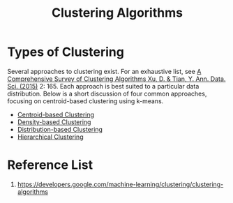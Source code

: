 :PROPERTIES:
:ID:       2a3bfdcc-4049-411c-89e0-1d47be248320
:END:
#+title: Clustering Algorithms

* Types of Clustering
Several approaches to clustering exist. For an exhaustive list, see [[https://link.springer.com/article/10.1007/s40745-015-0040-1][A Comprehensive Survey of Clustering Algorithms Xu, D. & Tian, Y. Ann. Data. Sci. (2015)]] 2: 165. Each approach is best suited to a particular data distribution. Below is a short discussion of four common approaches, focusing on centroid-based clustering using k-means.

+ [[id:3956d11e-6a94-4f47-8b82-9d5d66e11d63][Centroid-based Clustering]]
+ [[id:64db6b8c-4212-4fe4-bbe4-f199b3946836][Density-based Clustering]]
+ [[id:3d0ade0b-6012-47ad-8a0f-5b1e97703671][Distribution-based Clustering]]
+ [[id:be2cb1b4-34ed-49f8-8e7a-1b75d6a37f8e][Hierarchical Clustering]]
  
* Reference List
1. https://developers.google.com/machine-learning/clustering/clustering-algorithms
   

